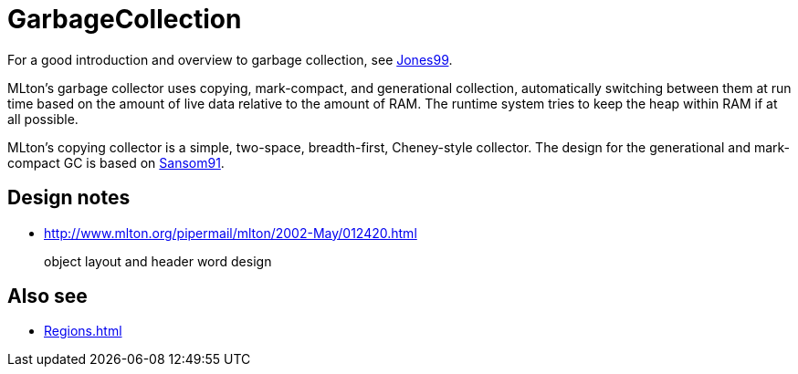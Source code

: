 = GarbageCollection

For a good introduction and overview to garbage collection, see
<<References#Jones99,Jones99>>.

MLton's garbage collector uses copying, mark-compact, and generational
collection, automatically switching between them at run time based on
the amount of live data relative to the amount of RAM.  The runtime
system tries to keep the heap within RAM if at all possible.

MLton's copying collector is a simple, two-space, breadth-first,
Cheney-style collector.  The design for the generational and
mark-compact GC is based on <<References#Sansom91,Sansom91>>.

== Design notes

* http://www.mlton.org/pipermail/mlton/2002-May/012420.html
+
object layout and header word design

== Also see

 * <<Regions#>>
